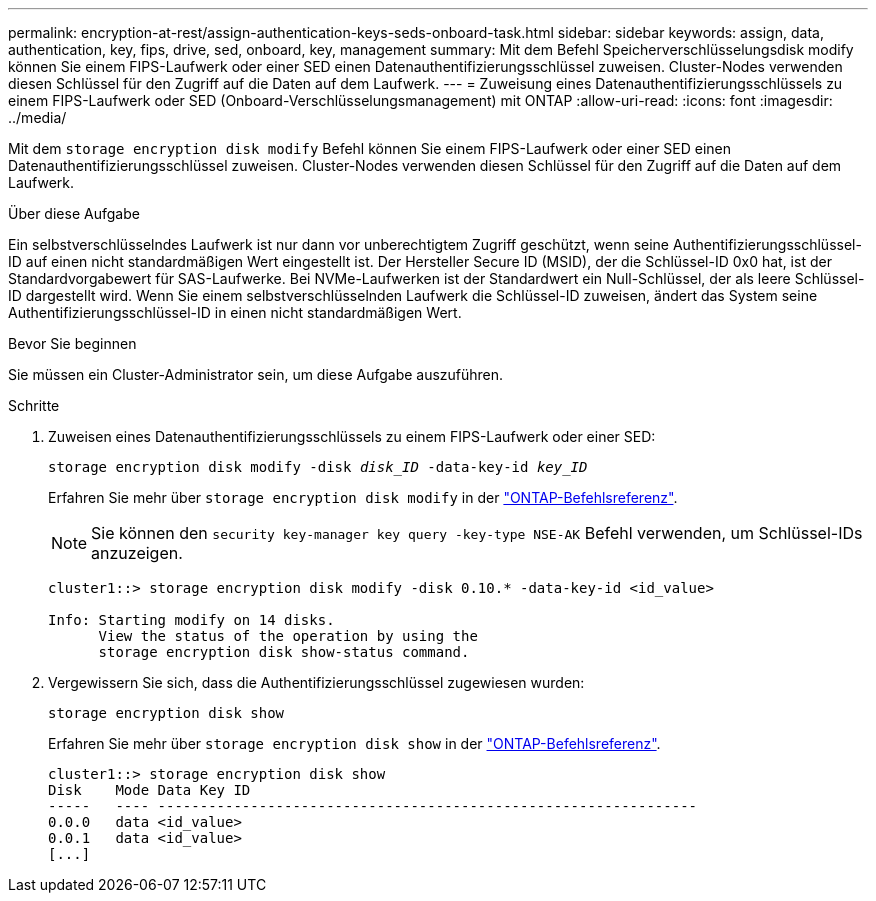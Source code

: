 ---
permalink: encryption-at-rest/assign-authentication-keys-seds-onboard-task.html 
sidebar: sidebar 
keywords: assign, data, authentication, key, fips, drive, sed, onboard, key, management 
summary: Mit dem Befehl Speicherverschlüsselungsdisk modify können Sie einem FIPS-Laufwerk oder einer SED einen Datenauthentifizierungsschlüssel zuweisen. Cluster-Nodes verwenden diesen Schlüssel für den Zugriff auf die Daten auf dem Laufwerk. 
---
= Zuweisung eines Datenauthentifizierungsschlüssels zu einem FIPS-Laufwerk oder SED (Onboard-Verschlüsselungsmanagement) mit ONTAP
:allow-uri-read: 
:icons: font
:imagesdir: ../media/


[role="lead"]
Mit dem `storage encryption disk modify` Befehl können Sie einem FIPS-Laufwerk oder einer SED einen Datenauthentifizierungsschlüssel zuweisen. Cluster-Nodes verwenden diesen Schlüssel für den Zugriff auf die Daten auf dem Laufwerk.

.Über diese Aufgabe
Ein selbstverschlüsselndes Laufwerk ist nur dann vor unberechtigtem Zugriff geschützt, wenn seine Authentifizierungsschlüssel-ID auf einen nicht standardmäßigen Wert eingestellt ist. Der Hersteller Secure ID (MSID), der die Schlüssel-ID 0x0 hat, ist der Standardvorgabewert für SAS-Laufwerke. Bei NVMe-Laufwerken ist der Standardwert ein Null-Schlüssel, der als leere Schlüssel-ID dargestellt wird. Wenn Sie einem selbstverschlüsselnden Laufwerk die Schlüssel-ID zuweisen, ändert das System seine Authentifizierungsschlüssel-ID in einen nicht standardmäßigen Wert.

.Bevor Sie beginnen
Sie müssen ein Cluster-Administrator sein, um diese Aufgabe auszuführen.

.Schritte
. Zuweisen eines Datenauthentifizierungsschlüssels zu einem FIPS-Laufwerk oder einer SED:
+
`storage encryption disk modify -disk _disk_ID_ -data-key-id _key_ID_`

+
Erfahren Sie mehr über `storage encryption disk modify` in der link:https://docs.netapp.com/us-en/ontap-cli/storage-encryption-disk-modify.html["ONTAP-Befehlsreferenz"^].

+
[NOTE]
====
Sie können den `security key-manager key query -key-type NSE-AK` Befehl verwenden, um Schlüssel-IDs anzuzeigen.

====
+
[listing]
----
cluster1::> storage encryption disk modify -disk 0.10.* -data-key-id <id_value>

Info: Starting modify on 14 disks.
      View the status of the operation by using the
      storage encryption disk show-status command.
----
. Vergewissern Sie sich, dass die Authentifizierungsschlüssel zugewiesen wurden:
+
`storage encryption disk show`

+
Erfahren Sie mehr über `storage encryption disk show` in der link:https://docs.netapp.com/us-en/ontap-cli/storage-encryption-disk-show.html["ONTAP-Befehlsreferenz"^].

+
[listing]
----
cluster1::> storage encryption disk show
Disk    Mode Data Key ID
-----   ---- ----------------------------------------------------------------
0.0.0   data <id_value>
0.0.1   data <id_value>
[...]
----

